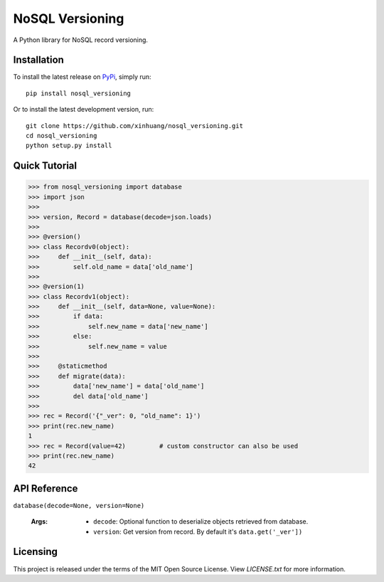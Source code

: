 ****************
NoSQL Versioning
****************

A Python library for NoSQL record versioning.

Installation
============

To install the latest release on `PyPi <https://pypi.python.org/pypi/nosql_versioning>`_,
simply run:

::

  pip install nosql_versioning

Or to install the latest development version, run:

::

  git clone https://github.com/xinhuang/nosql_versioning.git
  cd nosql_versioning
  python setup.py install

Quick Tutorial
==============

.. code:: pycon

  >>> from nosql_versioning import database
  >>> import json
  >>>
  >>> version, Record = database(decode=json.loads)
  >>>
  >>> @version()
  >>> class Recordv0(object):
  >>>     def __init__(self, data):
  >>>         self.old_name = data['old_name']
  >>>
  >>> @version(1)
  >>> class Recordv1(object):
  >>>     def __init__(self, data=None, value=None):
  >>>         if data:
  >>>             self.new_name = data['new_name']
  >>>         else:
  >>>             self.new_name = value
  >>>
  >>>     @staticmethod
  >>>     def migrate(data):
  >>>         data['new_name'] = data['old_name']
  >>>         del data['old_name']
  >>>
  >>> rec = Record('{"_ver": 0, "old_name": 1}')
  >>> print(rec.new_name)
  1
  >>> rec = Record(value=42)         # custom constructor can also be used
  >>> print(rec.new_name)
  42


API Reference
=============

``database(decode=None, version=None)``

  :Args:
    * ``decode``: Optional function to deserialize objects retrieved from database.
    * ``version``: Get version from record. By default it's ``data.get('_ver'])``

Licensing
=========

This project is released under the terms of the MIT Open Source License. View
*LICENSE.txt* for more information.
